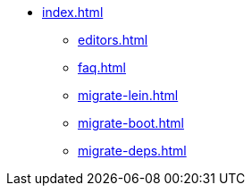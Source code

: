 * xref:index.adoc[]
** xref:editors.adoc[]
** xref:faq.adoc[]
** xref:migrate-lein.adoc[]
** xref:migrate-boot.adoc[]
** xref:migrate-deps.adoc[]
